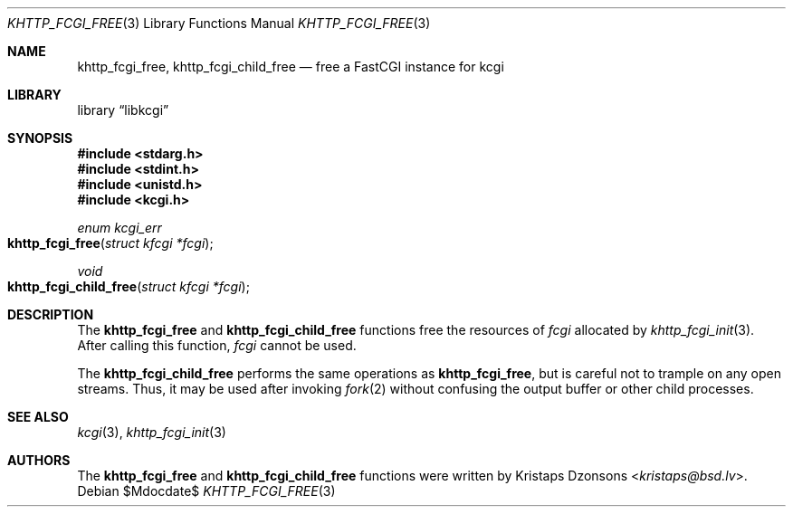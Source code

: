 .\"	$Id$
.\"
.\" Copyright (c) 2015 Kristaps Dzonsons <kristaps@bsd.lv>
.\"
.\" Permission to use, copy, modify, and distribute this software for any
.\" purpose with or without fee is hereby granted, provided that the above
.\" copyright notice and this permission notice appear in all copies.
.\"
.\" THE SOFTWARE IS PROVIDED "AS IS" AND THE AUTHOR DISCLAIMS ALL WARRANTIES
.\" WITH REGARD TO THIS SOFTWARE INCLUDING ALL IMPLIED WARRANTIES OF
.\" MERCHANTABILITY AND FITNESS. IN NO EVENT SHALL THE AUTHOR BE LIABLE FOR
.\" ANY SPECIAL, DIRECT, INDIRECT, OR CONSEQUENTIAL DAMAGES OR ANY DAMAGES
.\" WHATSOEVER RESULTING FROM LOSS OF USE, DATA OR PROFITS, WHETHER IN AN
.\" ACTION OF CONTRACT, NEGLIGENCE OR OTHER TORTIOUS ACTION, ARISING OUT OF
.\" OR IN CONNECTION WITH THE USE OR PERFORMANCE OF THIS SOFTWARE.
.\"
.Dd $Mdocdate$
.Dt KHTTP_FCGI_FREE 3
.Os
.Sh NAME
.Nm khttp_fcgi_free ,
.Nm khttp_fcgi_child_free
.Nd free a FastCGI instance for kcgi
.Sh LIBRARY
.Lb libkcgi
.Sh SYNOPSIS
.In stdarg.h
.In stdint.h
.In unistd.h
.In kcgi.h
.Ft "enum kcgi_err"
.Fo khttp_fcgi_free
.Fa "struct kfcgi *fcgi"
.Fc
.Ft void
.Fo khttp_fcgi_child_free
.Fa "struct kfcgi *fcgi"
.Fc
.Sh DESCRIPTION
The
.Nm khttp_fcgi_free
and
.Nm khttp_fcgi_child_free
functions free the resources of
.Fa fcgi
allocated by
.Xr khttp_fcgi_init 3 .
After calling this function,
.Fa fcgi
cannot be used.
.Pp
The
.Nm khttp_fcgi_child_free
performs the same operations as
.Nm khttp_fcgi_free ,
but is careful not to trample on any open streams.
Thus, it may be used after invoking
.Xr fork 2
without confusing the output buffer or other child processes.
.Sh SEE ALSO
.Xr kcgi 3 ,
.Xr khttp_fcgi_init 3
.Sh AUTHORS
The
.Nm khttp_fcgi_free
and
.Nm khttp_fcgi_child_free
functions were written by
.An Kristaps Dzonsons Aq Mt kristaps@bsd.lv .
